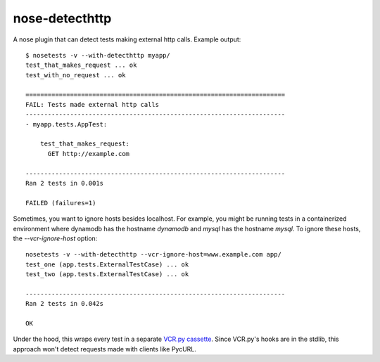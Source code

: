 nose-detecthttp
===============

A nose plugin that can detect tests making external http calls.
Example output::
    
    $ nosetests -v --with-detecthttp myapp/
    test_that_makes_request ... ok
    test_with_no_request ... ok

    ======================================================================
    FAIL: Tests made external http calls
    ----------------------------------------------------------------------
    - myapp.tests.AppTest:

        test_that_makes_request:
          GET http://example.com

    ----------------------------------------------------------------------
    Ran 2 tests in 0.001s

    FAILED (failures=1)

Sometimes, you want to ignore hosts besides localhost. For example, you might
be running tests in a containerized environment where dynamodb has the hostname
`dynamodb` and `mysql` has the hostname `mysql`. To ignore these hosts,
the `--vcr-ignore-host` option::

    nosetests -v --with-detecthttp --vcr-ignore-host=www.example.com app/
    test_one (app.tests.ExternalTestCase) ... ok
    test_two (app.tests.ExternalTestCase) ... ok

    ----------------------------------------------------------------------
    Ran 2 tests in 0.042s

    OK

Under the hood, this wraps every test in a separate `VCR.py cassette <https://github.com/kevin1024/vcrpy>`__.
Since VCR.py's hooks are in the stdlib, this approach won't detect requests made with clients like PycURL.

